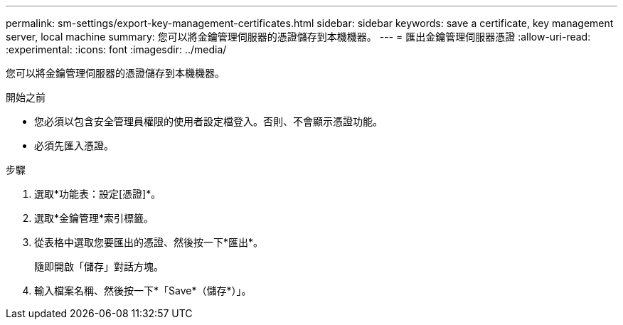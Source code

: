 ---
permalink: sm-settings/export-key-management-certificates.html 
sidebar: sidebar 
keywords: save a certificate,  key management server, local machine 
summary: 您可以將金鑰管理伺服器的憑證儲存到本機機器。 
---
= 匯出金鑰管理伺服器憑證
:allow-uri-read: 
:experimental: 
:icons: font
:imagesdir: ../media/


[role="lead"]
您可以將金鑰管理伺服器的憑證儲存到本機機器。

.開始之前
* 您必須以包含安全管理員權限的使用者設定檔登入。否則、不會顯示憑證功能。
* 必須先匯入憑證。


.步驟
. 選取*功能表：設定[憑證]*。
. 選取*金鑰管理*索引標籤。
. 從表格中選取您要匯出的憑證、然後按一下*匯出*。
+
隨即開啟「儲存」對話方塊。

. 輸入檔案名稱、然後按一下*「Save*（儲存*）」。

